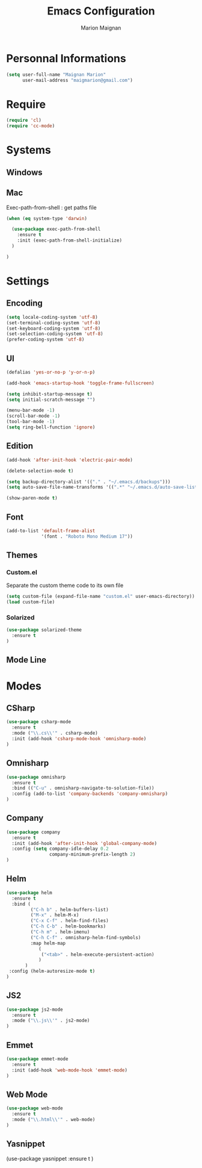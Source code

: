 #+TITLE: Emacs Configuration
#+AUTHOR: Marion Maignan

* Personnal Informations

#+begin_src emacs-lisp
(setq user-full-name "Maignan Marion"
      user-mail-address "maigmarion@gmail.com")
#+end_src
  
* Require
#+BEGIN_SRC emacs-lisp
  (require 'cl)
  (require 'cc-mode)
#+END_SRC
* Systems
** Windows
** Mac
Exec-path-from-shell : get paths file  

#+BEGIN_SRC emacs-lisp
  (when (eq system-type 'darwin)

    (use-package exec-path-from-shell
      :ensure t
      :init (exec-path-from-shell-initialize)
    )

  )
#+END_SRC

* Settings
** Encoding
#+BEGIN_SRC emacs-lisp
  (setq locale-coding-system 'utf-8)
  (set-terminal-coding-system 'utf-8)
  (set-keyboard-coding-system 'utf-8)
  (set-selection-coding-system 'utf-8)
  (prefer-coding-system 'utf-8)
#+END_SRC

** UI
#+BEGIN_SRC emacs-lisp
  (defalias 'yes-or-no-p 'y-or-n-p)

  (add-hook 'emacs-startup-hook 'toggle-frame-fullscreen)

  (setq inhibit-startup-message t)
  (setq initial-scratch-message "")

  (menu-bar-mode -1)
  (scroll-bar-mode -1)
  (tool-bar-mode -1)
  (setq ring-bell-function 'ignore)

#+END_SRC
   
** Edition

#+BEGIN_SRC emacs-lisp
  (add-hook 'after-init-hook 'electric-pair-mode)

  (delete-selection-mode t)

  (setq backup-directory-alist '(("." . "~/.emacs.d/backups")))
  (setq auto-save-file-name-transforms '((".*" "~/.emacs.d/auto-save-list" t)))

  (show-paren-mode t)

#+END_SRC

** Font
#+BEGIN_SRC emacs-lisp
  (add-to-list 'default-frame-alist
               '(font . "Roboto Mono Medium 17"))
#+END_SRC

** Themes
*** Custom.el 
Separate the custom theme code to its own file

#+BEGIN_SRC emacs-lisp
  (setq custom-file (expand-file-name "custom.el" user-emacs-directory))
  (load custom-file)
#+END_SRC
*** Solarized
#+BEGIN_SRC emacs-lisp
  (use-package solarized-theme
    :ensure t
  )
#+END_SRC

** Mode Line
* Modes
** CSharp 
#+BEGIN_SRC emacs-lisp
  (use-package csharp-mode
    :ensure t
    :mode ("\\.cs\\'" . csharp-mode)
    :init (add-hook 'csharp-mode-hook 'omnisharp-mode)
  )
#+END_SRC

** Omnisharp
#+BEGIN_SRC emacs-lisp
  (use-package omnisharp
    :ensure t
    :bind (("C-u" . omnisharp-navigate-to-solution-file))
    :config (add-to-list 'company-backends 'company-omnisharp)
  )
#+END_SRC
** Company
#+BEGIN_SRC emacs-lisp
  (use-package company
    :ensure t
    :init (add-hook 'after-init-hook 'global-company-mode)
    :config (setq company-idle-delay 0.2
                  company-minimum-prefix-length 2)  
  )
#+END_SRC

** Helm
#+BEGIN_SRC emacs-lisp
  (use-package helm
    :ensure t
    :bind (
           ("C-h b" . helm-buffers-list)
           ("M-x" . helm-M-x)
           ("C-x C-f" . helm-find-files)
           ("C-h C-b" . helm-bookmarks)
           ("C-h m" . helm-imenu)
           ("C-h C-f" . omnisharp-helm-find-symbols)
           :map helm-map
              (
               ("<tab>" . helm-execute-persistent-action)
              )
         )
   :config (helm-autoresize-mode t)
  )

#+END_SRC
** JS2
#+BEGIN_SRC emacs-lisp
  (use-package js2-mode
    :ensure t
    :mode ("\\.js\\'" . js2-mode)
  )
#+END_SRC
** Emmet
#+BEGIN_SRC emacs-lisp
  (use-package emmet-mode
    :ensure t
    :init (add-hook 'web-mode-hook 'emmet-mode)
  )
#+END_SRC
** Web Mode
#+BEGIN_SRC emacs-lisp
  (use-package web-mode
    :ensure t
    :mode ("\\.html\\'" . web-mode)
  )
#+END_SRC
** Yasnippet
(use-package yasnippet
  :ensure t
)

